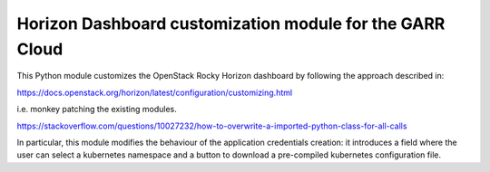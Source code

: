 =========================================================
Horizon Dashboard customization module for the GARR Cloud
=========================================================

This Python module customizes the OpenStack Rocky Horizon dashboard by
following the approach described in:

https://docs.openstack.org/horizon/latest/configuration/customizing.html

i.e. monkey patching the existing modules.

https://stackoverflow.com/questions/10027232/how-to-overwrite-a-imported-python-class-for-all-calls

In particular, this module modifies the behaviour of the application
credentials creation: it introduces a field where the user can select a
kubernetes namespace and a button to download a pre-compiled kubernetes
configuration file.

.. TODO: add screenshots


